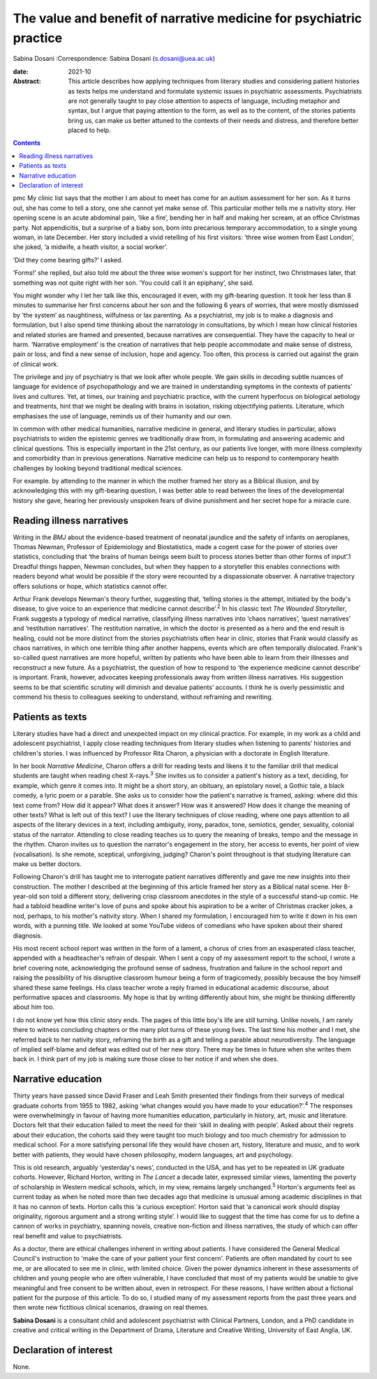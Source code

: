 ====================================================================
The value and benefit of narrative medicine for psychiatric practice
====================================================================



Sabina Dosani
:Correspondence: Sabina Dosani (s.dosani@uea.ac.uk)

:date: 2021-10

:Abstract:
   This article describes how applying techniques from literary studies
   and considering patient histories as texts helps me understand and
   formulate systemic issues in psychiatric assessments. Psychiatrists
   are not generally taught to pay close attention to aspects of
   language, including metaphor and syntax, but I argue that paying
   attention to the form, as well as to the content, of the stories
   patients bring us, can make us better attuned to the contexts of
   their needs and distress, and therefore better placed to help.


.. contents::
   :depth: 3
..

pmc
My clinic list says that the mother I am about to meet has come for an
autism assessment for her son. As it turns out, she has come to tell a
story, one she cannot yet make sense of. This particular mother tells me
a nativity story. Her opening scene is an acute abdominal pain, ‘like a
fire’, bending her in half and making her scream, at an office Christmas
party. Not appendicitis, but a surprise of a baby son, born into
precarious temporary accommodation, to a single young woman, in late
December. Her story included a vivid retelling of his first visitors:
‘three wise women from East London’, she joked, ‘a midwife, a heath
visitor, a social worker’.

‘Did they come bearing gifts?’ I asked.

‘Forms!’ she replied, but also told me about the three wise women's
support for her instinct, two Christmases later, that something was not
quite right with her son. ‘You could call it an epiphany’, she said.

You might wonder why I let her talk like this, encouraged it even, with
my gift-bearing question. It took her less than 8 minutes to summarise
her first concerns about her son and the following 6 years of worries,
that were mostly dismissed by ‘the system’ as naughtiness, wilfulness or
lax parenting. As a psychiatrist, my job is to make a diagnosis and
formulation, but I also spend time thinking about the narratology in
consultations, by which I mean how clinical histories and related
stories are framed and presented, because narratives are consequential.
They have the capacity to heal or harm. ‘Narrative employment’ is the
creation of narratives that help people accommodate and make sense of
distress, pain or loss, and find a new sense of inclusion, hope and
agency. Too often, this process is carried out against the grain of
clinical work.

The privilege and joy of psychiatry is that we look after whole people.
We gain skills in decoding subtle nuances of language for evidence of
psychopathology and we are trained in understanding symptoms in the
contexts of patients’ lives and cultures. Yet, at times, our training
and psychiatric practice, with the current hyperfocus on biological
aetiology and treatments, hint that we might be dealing with brains in
isolation, risking objectifying patients. Literature, which emphasises
the use of language, reminds us of their humanity and our own.

In common with other medical humanities, narrative medicine in general,
and literary studies in particular, allows psychiatrists to widen the
epistemic genres we traditionally draw from, in formulating and
answering academic and clinical questions. This is especially important
in the 21st century, as our patients live longer, with more illness
complexity and comorbidity than in previous generations. Narrative
medicine can help us to respond to contemporary health challenges by
looking beyond traditional medical sciences.

For example. by attending to the manner in which the mother framed her
story as a Biblical illusion, and by acknowledging this with my
gift-bearing question, I was better able to read between the lines of
the developmental history she gave, hearing her previously unspoken
fears of divine punishment and her secret hope for a miracle cure.

.. _sec1:

Reading illness narratives
==========================

Writing in the *BMJ* about the evidence-based treatment of neonatal
jaundice and the safety of infants on aeroplanes, Thomas Newman,
Professor of Epidemiology and Biostatistics, made a cogent case for the
power of stories over statistics, concluding that ‘the brains of human
beings seem built to process stories better than other forms of input’.1
Dreadful things happen, Newman concludes, but when they happen to a
storyteller this enables connections with readers beyond what would be
possible if the story were recounted by a dispassionate observer. A
narrative trajectory offers solutions or hope, which statistics cannot
offer.

Arthur Frank develops Newman's theory further, suggesting that, ‘telling
stories is the attempt, initiated by the body's disease, to give voice
to an experience that medicine cannot describe’.\ :sup:`2` In his
classic text *The Wounded Storyteller*, Frank suggests a typology of
medical narrative, classifying illness narratives into ‘chaos
narratives’, ‘quest narratives’ and ‘restitution narratives’. The
restitution narrative, in which the doctor is presented as a hero and
the end result is healing, could not be more distinct from the stories
psychiatrists often hear in clinic, stories that Frank would classify as
chaos narratives, in which one terrible thing after another happens,
events which are often temporally dislocated. Frank's so-called quest
narratives are more hopeful, written by patients who have been able to
learn from their illnesses and reconstruct a new future. As a
psychiatrist, the question of how to respond to ‘the experience medicine
cannot describe’ is important. Frank, however, advocates keeping
professionals away from written illness narratives. His suggestion seems
to be that scientific scrutiny will diminish and devalue patients’
accounts. I think he is overly pessimistic and commend his thesis to
colleagues seeking to understand, without reframing and rewriting.

.. _sec2:

Patients as texts
=================

Literary studies have had a direct and unexpected impact on my clinical
practice. For example, in my work as a child and adolescent
psychiatrist, I apply close reading techniques from literary studies
when listening to parents’ histories and children's stories. I was
influenced by Professor Rita Charon, a physician with a doctorate in
English literature.

In her book *Narrative Medicine*, Charon offers a drill for reading
texts and likens it to the familiar drill that medical students are
taught when reading chest X-rays.\ :sup:`3` She invites us to consider a
patient's history as a text, deciding, for example, which genre it comes
into. It might be a short story, an obituary, an epistolary novel, a
Gothic tale, a black comedy, a lyric poem or a parable. She asks us to
consider how the patient's narrative is framed, asking: where did this
text come from? How did it appear? What does it answer? How was it
answered? How does it change the meaning of other texts? What is left
out of this text? I use the literary techniques of close reading, where
one pays attention to all aspects of the literary devices in a text,
including ambiguity, irony, paradox, tone, semiotics, gender, sexuality,
colonial status of the narrator. Attending to close reading teaches us
to query the meaning of breaks, tempo and the message in the rhythm.
Charon invites us to question the narrator's engagement in the story,
her access to events, her point of view (vocalisation). Is she remote,
sceptical, unforgiving, judging? Charon's point throughout is that
studying literature can make us better doctors.

Following Charon's drill has taught me to interrogate patient narratives
differently and gave me new insights into their construction. The mother
I described at the beginning of this article framed her story as a
Biblical natal scene. Her 8-year-old son told a different story,
delivering crisp classroom anecdotes in the style of a successful
stand-up comic. He had a tabloid headline writer's love of puns and
spoke about his aspiration to be a writer of Christmas cracker jokes, a
nod, perhaps, to his mother's nativity story. When I shared my
formulation, I encouraged him to write it down in his own words, with a
punning title. We looked at some YouTube videos of comedians who have
spoken about their shared diagnosis.

His most recent school report was written in the form of a lament, a
chorus of cries from an exasperated class teacher, appended with a
headteacher's refrain of despair. When I sent a copy of my assessment
report to the school, I wrote a brief covering note, acknowledging the
profound sense of sadness, frustration and failure in the school report
and raising the possibility of his disruptive classroom humour being a
form of tragicomedy, possibly because the boy himself shared these same
feelings. His class teacher wrote a reply framed in educational academic
discourse, about performative spaces and classrooms. My hope is that by
writing differently about him, she might be thinking differently about
him too.

I do not know yet how this clinic story ends. The pages of this little
boy's life are still turning. Unlike novels, I am rarely there to
witness concluding chapters or the many plot turns of these young lives.
The last time his mother and I met, she referred back to her nativity
story, reframing the birth as a gift and telling a parable about
neurodiversity. The language of implied self-blame and defeat was edited
out of her new story. There may be times in future when she writes them
back in. I think part of my job is making sure those close to her notice
if and when she does.

.. _sec3:

Narrative education
===================

Thirty years have passed since David Fraser and Leah Smith presented
their findings from their surveys of medical graduate cohorts from 1955
to 1982, asking ‘what changes would you have made to your
education?’.\ :sup:`4` The responses were overwhelmingly in favour of
having more humanities education, particularly in history, art, music
and literature. Doctors felt that their education failed to meet the
need for their ‘skill in dealing with people’. Asked about their regrets
about their education, the cohorts said they were taught too much
biology and too much chemistry for admission to medical school. For a
more satisfying personal life they would have chosen art, history,
literature and music, and to work better with patients, they would have
chosen philosophy, modern languages, art and psychology.

This is old research, arguably ‘yesterday's news’, conducted in the USA,
and has yet to be repeated in UK graduate cohorts. However, Richard
Horton, writing in *The Lancet* a decade later, expressed similar views,
lamenting the poverty of scholarship in Western medical schools, which,
in my view, remains largely unchanged.\ :sup:`5` Horton's arguments feel
as current today as when he noted more than two decades ago that
medicine is unusual among academic disciplines in that it has no cannon
of texts. Horton calls this ‘a curious exception’. Horton said that ‘a
canonical work should display originality, rigorous argument and a
strong writing style’. I would like to suggest that the time has come
for us to define a cannon of works in psychiatry, spanning novels,
creative non-fiction and illness narratives, the study of which can
offer real benefit and value to psychiatrists.

As a doctor, there are ethical challenges inherent in writing about
patients. I have considered the General Medical Council's instruction to
'make the care of your patient your first concern'. Patients are often
mandated by court to see me, or are allocated to see me in clinic, with
limited choice. Given the power dynamics inherent in these assessments
of children and young people who are often vulnerable, I have concluded
that most of my patients would be unable to give meaningful and free
consent to be written about, even in retrospect. For these reasons, I
have written about a fictional patient for the purpose of this article.
To do so, I studied many of my assessment reports from the past three
years and then wrote new fictitious clinical scenarios, drawing on real
themes.

**Sabina Dosani** is a consultant child and adolescent psychiatrist with
Clinical Partners, London, and a PhD candidate in creative and critical
writing in the Department of Drama, Literature and Creative Writing,
University of East Anglia, UK.

.. _nts2:

Declaration of interest
=======================

None.
